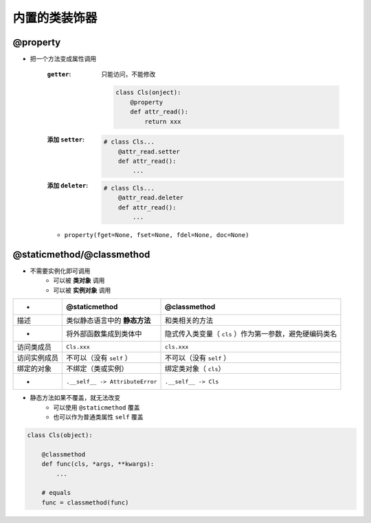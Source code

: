 内置的类装饰器
=====================

@property
----------
- 把一个方法变成属性调用

    :``getter``: 只能访问，不能修改

        .. code-block:: python

            class Cls(onject):
                @property
                def attr_read():
                    return xxx
    :添加 ``setter``:
        .. code-block:: python

            # class Cls...
                @attr_read.setter
                def attr_read():
                    ...
    :添加 ``deleter``:
        .. code-block:: python

            # class Cls...
                @attr_read.deleter
                def attr_read():
                    ...
    - ``property(fget=None, fset=None, fdel=None, doc=None)``


@staticmethod/@classmethod
---------------------------
- 不需要实例化即可调用
    + 可以被 **类对象** 调用
    + 可以被 **实例对象** 调用

============  ==================================  ==============
 -              @staticmethod                       @classmethod
============  ==================================  ==============
描述             类似静态语言中的 **静态方法**          和类相关的方法
 -              将外部函数集成到类体中                 隐式传入类变量（ ``cls`` ）作为第一参数，避免硬编码类名
访问类成员        ``Cls.xxx``                        ``cls.xxx``
访问实例成员      不可以（没有 ``self`` ）              不可以（没有 ``self`` ）
绑定的对象       不绑定（类或实例）                     绑定类对象（ ``cls``）
 -              ``.__self__ -> AttributeError``     ``.__self__ -> Cls``
============  ==================================  ==============
- 静态方法如果不覆盖，就无法改变
    - 可以使用 ``@staticmethod`` 覆盖
    - 也可以作为普通类属性 ``self`` 覆盖
.. code-block:: python

    class Cls(object):

        @classmethod
        def func(cls, *args, **kwargs):
            ...

        # equals
        func = classmethod(func)
